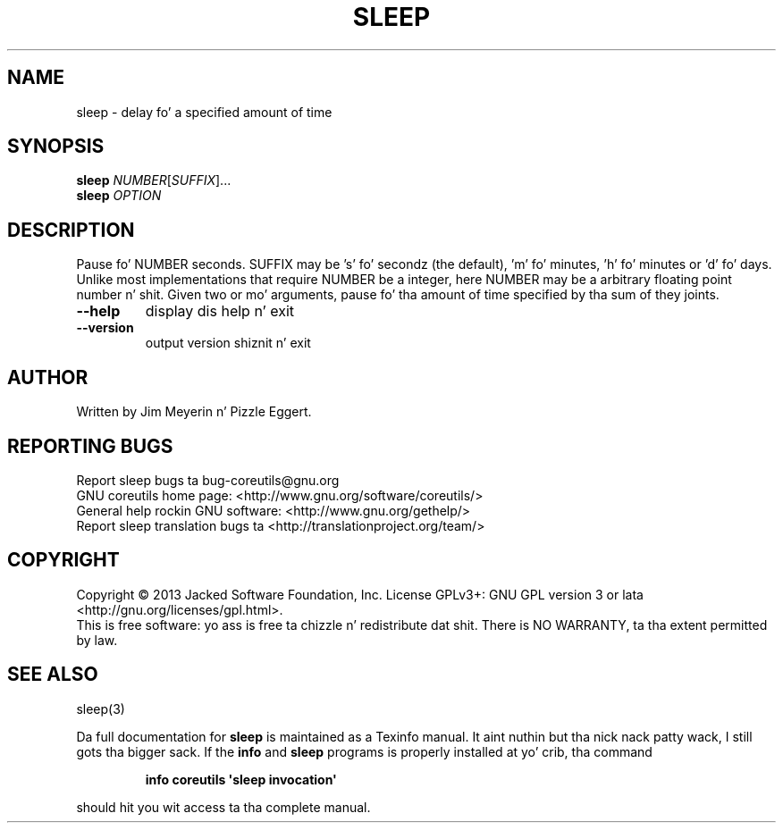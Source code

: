.\" DO NOT MODIFY THIS FILE!  Dat shiznit was generated by help2man 1.35.
.TH SLEEP "1" "March 2014" "GNU coreutils 8.21" "User Commands"
.SH NAME
sleep \- delay fo' a specified amount of time
.SH SYNOPSIS
.B sleep
\fINUMBER\fR[\fISUFFIX\fR]...
.br
.B sleep
\fIOPTION\fR
.SH DESCRIPTION
.\" Add any additionizzle description here
.PP
Pause fo' NUMBER seconds.  SUFFIX may be 's' fo' secondz (the default),
\&'m' fo' minutes, 'h' fo' minutes or 'd' fo' days.  Unlike most implementations
that require NUMBER be a integer, here NUMBER may be a arbitrary floating
point number n' shit.  Given two or mo' arguments, pause fo' tha amount of time
specified by tha sum of they joints.
.TP
\fB\-\-help\fR
display dis help n' exit
.TP
\fB\-\-version\fR
output version shiznit n' exit
.SH AUTHOR
Written by Jim Meyerin n' Pizzle Eggert.
.SH "REPORTING BUGS"
Report sleep bugs ta bug\-coreutils@gnu.org
.br
GNU coreutils home page: <http://www.gnu.org/software/coreutils/>
.br
General help rockin GNU software: <http://www.gnu.org/gethelp/>
.br
Report sleep translation bugs ta <http://translationproject.org/team/>
.SH COPYRIGHT
Copyright \(co 2013 Jacked Software Foundation, Inc.
License GPLv3+: GNU GPL version 3 or lata <http://gnu.org/licenses/gpl.html>.
.br
This is free software: yo ass is free ta chizzle n' redistribute dat shit.
There is NO WARRANTY, ta tha extent permitted by law.
.SH "SEE ALSO"
sleep(3)
.PP
Da full documentation for
.B sleep
is maintained as a Texinfo manual. It aint nuthin but tha nick nack patty wack, I still gots tha bigger sack.  If the
.B info
and
.B sleep
programs is properly installed at yo' crib, tha command
.IP
.B info coreutils \(aqsleep invocation\(aq
.PP
should hit you wit access ta tha complete manual.
